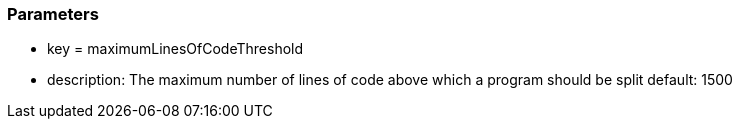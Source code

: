 === Parameters

* key = maximumLinesOfCodeThreshold 	
* description: The maximum number of lines of code above which a program should be split
default: 1500


